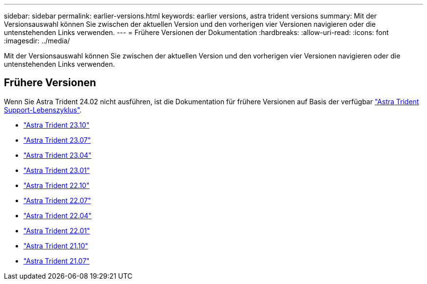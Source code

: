 ---
sidebar: sidebar 
permalink: earlier-versions.html 
keywords: earlier versions, astra trident versions 
summary: Mit der Versionsauswahl können Sie zwischen der aktuellen Version und den vorherigen vier Versionen navigieren oder die untenstehenden Links verwenden. 
---
= Frühere Versionen der Dokumentation
:hardbreaks:
:allow-uri-read: 
:icons: font
:imagesdir: ../media/


[role="lead"]
Mit der Versionsauswahl können Sie zwischen der aktuellen Version und den vorherigen vier Versionen navigieren oder die untenstehenden Links verwenden.



== Frühere Versionen

Wenn Sie Astra Trident 24.02 nicht ausführen, ist die Dokumentation für frühere Versionen auf Basis der verfügbar link:get-help.html["Astra Trident Support-Lebenszyklus"].

* https://docs.netapp.com/us-en/trident-2310/index.html["Astra Trident 23.10"^]
* https://docs.netapp.com/us-en/trident-2307/index.html["Astra Trident 23.07"^]
* https://docs.netapp.com/us-en/trident-2304/index.html["Astra Trident 23.04"^]
* https://docs.netapp.com/us-en/trident-2301/index.html["Astra Trident 23.01"^]
* https://docs.netapp.com/us-en/trident-2210/index.html["Astra Trident 22.10"^]
* https://docs.netapp.com/us-en/trident-2207/index.html["Astra Trident 22.07"^]
* https://docs.netapp.com/us-en/trident-2204/index.html["Astra Trident 22.04"^]
* https://docs.netapp.com/us-en/trident-2201/index.html["Astra Trident 22.01"^]
* https://docs.netapp.com/us-en/trident-2110/index.html["Astra Trident 21.10"^]
* https://docs.netapp.com/us-en/trident-2107/index.html["Astra Trident 21.07"^]

